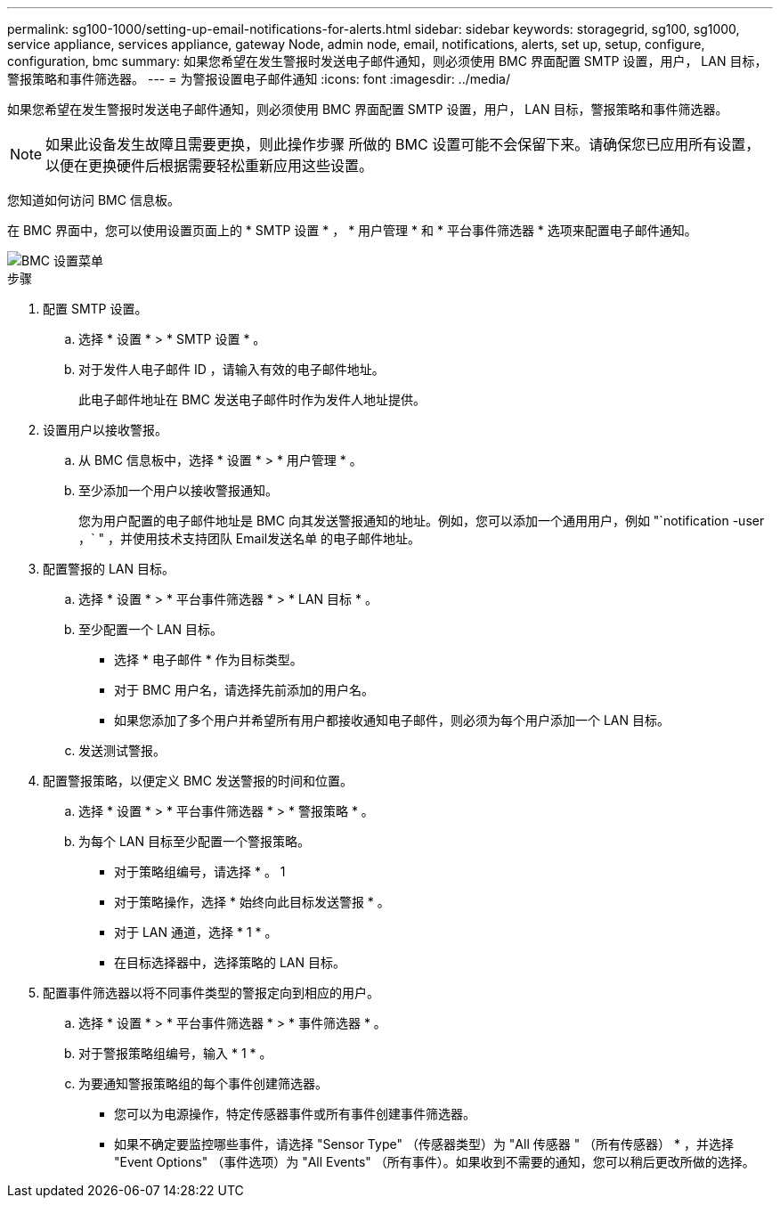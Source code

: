---
permalink: sg100-1000/setting-up-email-notifications-for-alerts.html 
sidebar: sidebar 
keywords: storagegrid, sg100, sg1000, service appliance, services appliance, gateway Node, admin node, email, notifications, alerts, set up, setup, configure, configuration, bmc 
summary: 如果您希望在发生警报时发送电子邮件通知，则必须使用 BMC 界面配置 SMTP 设置，用户， LAN 目标，警报策略和事件筛选器。 
---
= 为警报设置电子邮件通知
:icons: font
:imagesdir: ../media/


[role="lead"]
如果您希望在发生警报时发送电子邮件通知，则必须使用 BMC 界面配置 SMTP 设置，用户， LAN 目标，警报策略和事件筛选器。


NOTE: 如果此设备发生故障且需要更换，则此操作步骤 所做的 BMC 设置可能不会保留下来。请确保您已应用所有设置，以便在更换硬件后根据需要轻松重新应用这些设置。

您知道如何访问 BMC 信息板。

在 BMC 界面中，您可以使用设置页面上的 * SMTP 设置 * ， * 用户管理 * 和 * 平台事件筛选器 * 选项来配置电子邮件通知。

image::../media/bmc_settings_menu.png[BMC 设置菜单]

.步骤
. 配置 SMTP 设置。
+
.. 选择 * 设置 * > * SMTP 设置 * 。
.. 对于发件人电子邮件 ID ，请输入有效的电子邮件地址。
+
此电子邮件地址在 BMC 发送电子邮件时作为发件人地址提供。



. 设置用户以接收警报。
+
.. 从 BMC 信息板中，选择 * 设置 * > * 用户管理 * 。
.. 至少添加一个用户以接收警报通知。
+
您为用户配置的电子邮件地址是 BMC 向其发送警报通知的地址。例如，您可以添加一个通用用户，例如 "`notification -user ，` " ，并使用技术支持团队 Email发送名单 的电子邮件地址。



. 配置警报的 LAN 目标。
+
.. 选择 * 设置 * > * 平台事件筛选器 * > * LAN 目标 * 。
.. 至少配置一个 LAN 目标。
+
*** 选择 * 电子邮件 * 作为目标类型。
*** 对于 BMC 用户名，请选择先前添加的用户名。
*** 如果您添加了多个用户并希望所有用户都接收通知电子邮件，则必须为每个用户添加一个 LAN 目标。


.. 发送测试警报。


. 配置警报策略，以便定义 BMC 发送警报的时间和位置。
+
.. 选择 * 设置 * > * 平台事件筛选器 * > * 警报策略 * 。
.. 为每个 LAN 目标至少配置一个警报策略。
+
*** 对于策略组编号，请选择 * 。 1
*** 对于策略操作，选择 * 始终向此目标发送警报 * 。
*** 对于 LAN 通道，选择 * 1 * 。
*** 在目标选择器中，选择策略的 LAN 目标。




. 配置事件筛选器以将不同事件类型的警报定向到相应的用户。
+
.. 选择 * 设置 * > * 平台事件筛选器 * > * 事件筛选器 * 。
.. 对于警报策略组编号，输入 * 1 * 。
.. 为要通知警报策略组的每个事件创建筛选器。
+
*** 您可以为电源操作，特定传感器事件或所有事件创建事件筛选器。
*** 如果不确定要监控哪些事件，请选择 "Sensor Type" （传感器类型）为 "All 传感器 " （所有传感器） * ，并选择 "Event Options" （事件选项）为 "All Events" （所有事件）。如果收到不需要的通知，您可以稍后更改所做的选择。





